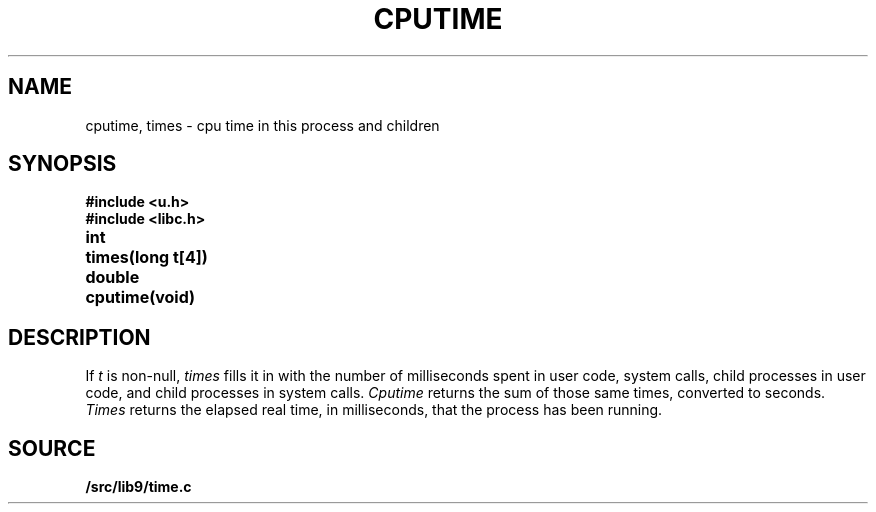 .TH CPUTIME 3
.SH NAME
cputime, times \- cpu time in this process and children
.SH SYNOPSIS
.B #include <u.h>
.br
.B #include <libc.h>
.PP
.ta \w'\fLdouble 'u
.B
int	times(long t[4])
.PP
.B
double	cputime(void)
.SH DESCRIPTION
If
.I t
is non-null,
.I times
fills it in
with the number of milliseconds spent in user code, system calls,
child processes in user code, and child processes in system calls.
.I Cputime
returns the sum of those same times, converted to seconds.
.I Times
returns the elapsed real time, in milliseconds, that the process has been running.
.SH SOURCE
.B \*9/src/lib9/time.c
